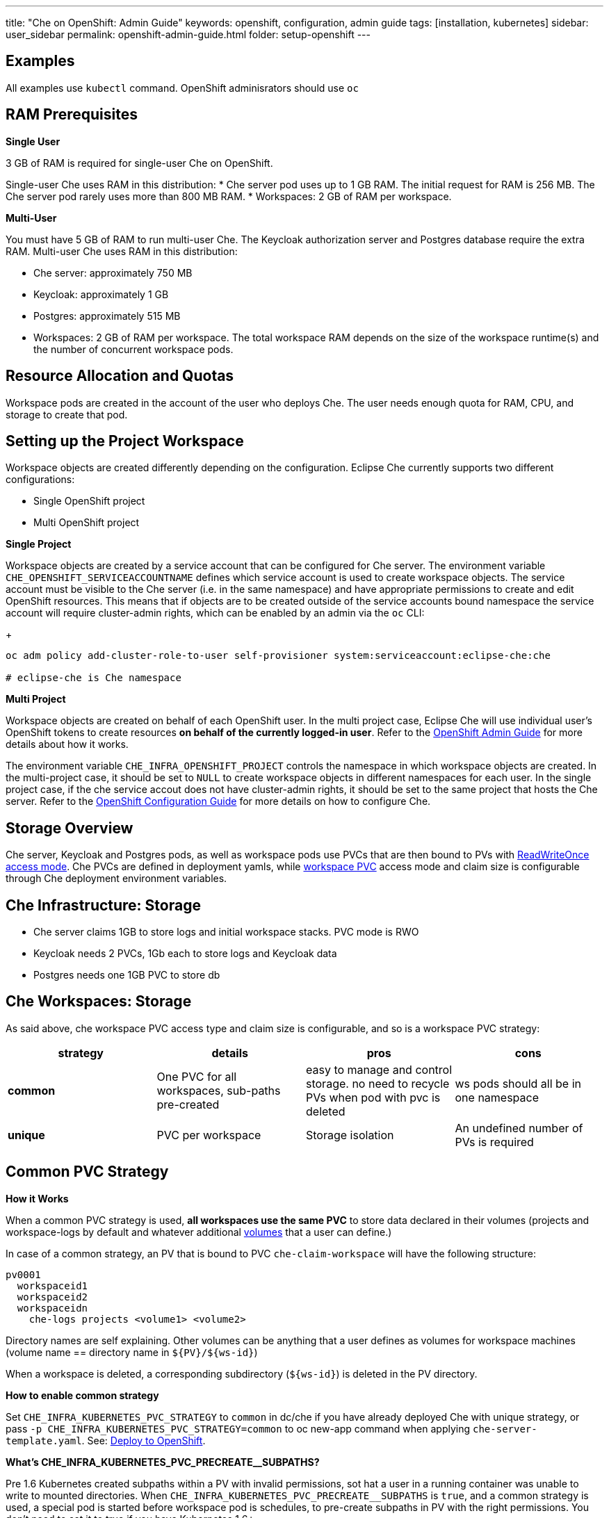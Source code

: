 ---
title: "Che on OpenShift: Admin Guide"
keywords: openshift, configuration, admin guide
tags: [installation, kubernetes]
sidebar: user_sidebar
permalink: openshift-admin-guide.html
folder: setup-openshift
---


[id="examples"]
== Examples

All examples use `kubectl` command. OpenShift adminisrators should use `oc`

[id="ram"]
== RAM Prerequisites

*Single User*

3 GB of RAM is required for single-user Che on OpenShift.

Single-user Che uses RAM in this distribution:
* Che server pod uses up to 1 GB RAM. The initial request for RAM is 256 MB. The Che server pod rarely uses more than 800 MB RAM.
* Workspaces: 2 GB of RAM per workspace. 

*Multi-User*

You must have 5 GB of RAM to run multi-user Che. The Keycloak authorization server and Postgres database require the extra RAM. Multi-user Che uses RAM in this distribution:

* Che server: approximately 750 MB 
* Keycloak: approximately 1 GB 
* Postgres: approximately 515 MB 
* Workspaces: 2 GB of RAM per workspace. The total workspace RAM depends on the size of the workspace runtime(s) and the number of concurrent workspace pods. 

[id="resource-allocation-and-quotas"]
== Resource Allocation and Quotas

Workspace pods are created in the account of the user who deploys Che.  The user needs enough quota for RAM, CPU, and storage to create that pod. 

[id="who-creates-workspace-objects"]
== Setting up the Project Workspace

Workspace objects are created differently depending on the configuration. Eclipse Che currently supports two different configurations: 

* Single OpenShift project   

* Multi OpenShift project   

*Single Project*

Workspace objects are created by a service account that can be configured for Che server. The environment variable `CHE_OPENSHIFT_SERVICEACCOUNTNAME` defines which service account is used to create workspace objects. The service account must be visible to the Che server (i.e. in the same namespace) and have appropriate permissions to create and edit OpenShift resources. This means that if objects are to be created outside of the service accounts bound namespace the service account will require cluster-admin rights, which can be enabled by an admin via the `oc` CLI:
+
----
oc adm policy add-cluster-role-to-user self-provisioner system:serviceaccount:eclipse-che:che

# eclipse-che is Che namespace
----

*Multi Project*

Workspace objects are created on behalf of each OpenShift user. In the multi project case, Eclipse Che will use individual user’s OpenShift tokens to create resources *on behalf of the currently logged-in user*. Refer to the link:openshift-admin-guide#create-workspace-objects-in-personal-namespaces[OpenShift Admin Guide] for more details about how it works.

The environment variable `CHE_INFRA_OPENSHIFT_PROJECT` controls the namespace in which workspace objects are created. In the multi-project case, it should be set to `NULL` to create workspace objects in different namespaces for each user. In the single project case, if the che service accout does not have cluster-admin rights, it should be set to the same project that hosts the Che server. Refer to the link:openshift-config.html[OpenShift Configuration Guide] for more details on how to configure Che.

[id="storage-overview"]
== Storage Overview

Che server, Keycloak and Postgres pods, as well as workspace pods use PVCs that are then bound to PVs with https://kubernetes.io/docs/concepts/storage/persistent-volumes/#access-modes[ReadWriteOnce access mode]. Che PVCs are defined in deployment yamls, while link:#che-workspaces-storage[workspace PVC] access mode and claim size is configurable through Che deployment environment variables.

[id="che-infrastructure-storage"]
== Che Infrastructure: Storage

* Che server claims 1GB to store logs and initial workspace stacks. PVC mode is RWO
* Keycloak needs 2 PVCs, 1Gb each to store logs and Keycloak data
* Postgres needs one 1GB PVC to store db

[id="che-workspaces-storage"]
== Che Workspaces: Storage

As said above, che workspace PVC access type and claim size is configurable, and so is a workspace PVC strategy:

[width="100%",cols="25%,25%,25%,25%",options="header",]
|===
|strategy |details |pros |cons
|*common* |One PVC for all workspaces, sub-paths pre-created |easy to manage and control storage. no need to recycle PVs when pod with pvc is deleted |ws pods should all be in one namespace
|*unique* |PVC per workspace |Storage isolation |An undefined number of PVs is required
|===

[id="common-pvc-strategy"]
== Common PVC Strategy

*How it Works*

When a common PVC strategy is used, *all workspaces use the same PVC* to store data declared in their volumes (projects and workspace-logs by default and whatever additional link:volumes.html[volumes] that a user can define.)

In case of a common strategy, an PV that is bound to PVC `che-claim-workspace` will have the following structure:

----
pv0001
  workspaceid1
  workspaceid2
  workspaceidn
    che-logs projects <volume1> <volume2>
----

Directory names are self explaining. Other volumes can be anything that a user defines as volumes for workspace machines (volume name == directory name in `${PV}/${ws-id}`)

When a workspace is deleted, a corresponding subdirectory (`${ws-id}`) is deleted in the PV directory.

*How to enable common strategy*

Set `CHE_INFRA_KUBERNETES_PVC_STRATEGY` to `common` in dc/che if you have already deployed Che with unique strategy, or pass `-p CHE_INFRA_KUBERNETES_PVC_STRATEGY=common` to oc new-app command when applying `che-server-template.yaml`. See: link:openshift-multi-user.html[Deploy to OpenShift].

**What’s CHE_INFRA_KUBERNETES_PVC_PRECREATE__SUBPATHS?**

Pre 1.6 Kubernetes created subpaths within a PV with invalid permissions, sot hat a user in a running container was unable to write to mounted directories. When `pass:[CHE_INFRA_KUBERNETES_PVC_PRECREATE__SUBPATHS]` is `true`, and a common strategy is used, a special pod is started before workspace pod is schedules, to pre-create subpaths in PV with the right permissions. You don’t need to set it to true if you have Kubernetes 1.6+.

*Restrictions*

When a common strategy is used, and a workspace PVC access mode is RWO, only one Kubernetes node can simultaneously use PVC. You’re fine if your Kubernetes/OpenShift cluster has just one node. If there are several nodes, a common strategy can still be used, but in this case, workspace PVC access mode should be RWM, ie multiple nodes should be able to use this PVC simultaneously (in fact, you may sometimes have some luck and all workspaces will be scheduled on the same node). You can change access mode for workspace PVCs by passing environment variable `CHE_INFRA_KUBERNETES_PVC_ACCESS_MODE=ReadWriteMany` to che deployment either when initially deploying Che or through che deployment update.

Another restriction is that only pods in the same namespace can use the same PVC, thus, `CHE_INFRA_KUBERNETES_PROJECT` env variable should not be empty - it should be either Che server namespace (in this case objects can be created with che SA) or a dedicated namespace (token or username/password need to be used).

[id="unique-pvc-strategy"]
== Unique PVC Strategy

It is a default PVC strategy, i.e. `CHE_INFRA_KUBERNETES_PVC_STRATEGY` is set to `unique`. Every workspace gets its own PVC, which means a workspace PVC is created when a workspace starts for the first time. Workspace PVC is deleted when a corresponding workspace is deleted.

[id="ephemeral workspaces"]
== Ephemeral Workspaces
On OpenShift/Kubernetes infrastructure it is possible to configure workspaces to be ephemeral (with no PVC attached). Instructions can be found in the link:volumes.html#empty-dir-volumes['emptyDir' volumes support OpenShift/Kubernetes infrastructure] section.

[id="update"]
== Update

An update implies updating Che deployment with new image tags. There are multiple ways to update a deployment:

* `kubeclt edit dc/che` - and just manually change image tag used in the deployment
* manually in OpenShift web console > deployments > edit yaml > image:tag
* `kubectl set image dc/che che=eclipse/che-server:${VERSION} --source=docker`

Config change will trigger a new deployment. In most cases, using older Keycloak and Postgres images is OK, since changes to those are very rare. However, you may update Keycloak and Postgres deployments:

* eclipse/che-keycloak
* eclipse/che-postgres

You can get the list of available versions at https://github.com/eclipse/che/tags[Che GitHub page].

Since `nightly` is the default tag used in Che deployment, and image pull policy is set to Always, triggering a new deployment, will pull a newer image, if available.

You can use *IfNotPresent* pull policy (default is Always). Manually edit Che deployment after deployment or add `--set cheImagePullPolicy=IfNotPresent`.

OpenShift admins can pass `-p PULL_POLICY=IfNotPresent` to link:openshift-multi-user.html[Che deployment] or manually edit `dc/che` after deployment.

[id="scalability"]
== Scalability

To be able to run more workspaces, https://kubernetes.io/docs/concepts/architecture/nodes/#management[add more nodes to your Kubernetes cluster]. If the system is out of resources, workspace start will fail with an error message returned from Kubernetes (usually it’s `no available nodes` kind of error).

[id="gdpr"]
== GDPR

In case the user wants to delete their data or requested the admininistrator to do that, there is an API method for that purpose:

----
curl -X DELETE http://che-server/api/user/{id}
----

Use the above command with the user or administrator token.

[id="debug-mode"]
== Debug Mode

If you want Che server to run in a debug mode set the following env in Che deployment to true (false by default):

`CHE_DEBUG_SERVER=true`

[id="private-docker-registries"]
== Private Docker Registries

Refer to https://kubernetes.io/docs/tasks/configure-pod-container/pull-image-private-registry/[Kubernetes documentation]

[id="che-server-logs"]
== Che Server Logs

When Eclipse Che gets deployed to Kubernetes, a PVC `che-data-volume` is https://github.com/eclipse/che/blob/master/deploy/kubernetes/kubectl/che-kubernetes.yaml#L26[created] and bound to a PV. Logs are persisted in a PV and can be retrieved in the following ways:

* `kubectl get log dc/che`
* `kubectl describe pvc che-data-claim`, find PV it is bound to, then `oc describe pv $pvName`, you will get a local path with logs directory. Be careful with permissions for that directory, since once changed, Che server wont be able to write to a file
* in Kubernetes web console, eclipse-che namespace, *pods > che-pod > logs*.

It is also possible to configure Che master not to store logs, but produce JSON encoded logs to output instead. It may be used to collect logs by systems such as Logstash. To configure JSON logging instead of plain text environment variable `CHE_LOGS_APPENDERS_IMPL` should have value `json`. See more at link:logging.html[logging docs].

[id="workspace-logs"]
== Workspace Logs

Workspace logs are stored in an PV bound to `che-claim-workspace` PVC. Workspace logs include logs from workspace agent, link:what-are-workspaces.html#bootstrapper[bootstrapper] and other agents if applicable.

[id="che-master-states"]
== Che Master States

There is three possible states of the master - `RUNNING`, `PREPARING_TO_SHUTDOWN` and `READY_TO_SHUTDOWN`. `PREPARING_TO_SHUTDOWN` state may imply two different behaviors: - When no new workspace startups allowed, and all running workspaces are forcibly stopped; - When no new workspace startups allowed, any workspaces that are currently starting or stopping is allowed to finish that process, and running workspaces doesn’t stopped. This option is possible only for the infrastructures that support workspaces recovery. For those are didn’t, automatic fallback to the shutdown with full workspaces stopping will be performed. Therefore, `/api/system/stop` API contract changed slightly - now it tries to do the second behavior by default. Full shutdown with workspaces stop can be requested with `shutdown=true` parameter. When preparation process in finished, `READY_TO_SHUTDOWN` state will be set which allows to stop current Che master instance.

[id="che-workspace-termination-grace-period"]
== Che Workspace Termination Grace Period

Grace termination period of Kubernetes / OpenShift workspace’s pods defaults '0', which allows to terminate pods almost instantly and significantly decrease the time required for stopping a workspace. For increasing grace termination period the following environment variable should be used:

`pass:[CHE_INFRA_KUBERNETES_POD_TERMINATION__GRACE__PERIOD__SEC]`

*IMPORTANT!*

If `terminationGracePeriodSeconds` have been explicitly set in Kubernetes / OpenShift recipe it will not be overridden by the environment variable.

[id="recreate-update"]
== Recreate Update

To perform Recreate type update without stopping active workspaces:

* Make sure there is full compatibility between new master and old ws agent versions (API etc);
* Make sure deployment update strategy set to Recreate;
* Make POST request to the /api/system/stop api to start WS master suspend (means that all new attempts to start workspaces will be refused, and all current starts/stops will be finished). Note that this method requires system admin credentials.
* Make periodical GET requests to /api/system/state api, until it returns READY_TO_SHUTDOWN state. Also, it may be visually controlled by line "System is ready to shutdown" in the server logs
* Perform new deploy.

[id="rolling-update"]
== Rolling Update

To perform Rolling type update without stopping active workspaces, the following preconditions required:

* Make sure deployment update strategy set to Rolling;
* Make sure there is full API compatibility between new master and old ws agent versions, as well as database compatibility (since it is impossible to use DB migrations on this update mode);
* Make sure `terminationGracePeriodSeconds` deployment parameter has enough value (see details below).

After that preconditions is done, press Deploy button or execute `oc rollout latest che` from cli client will start the process.

Unlike the Recreate update, the Rolling update type does not imply any Che server downtime, since new deployment is starting in parallel and traffic is hot-switched. (Typically there is 5-6 sec period of Che server API unavailability due to routes switching).

[id="known-issues"]
==== Known issues

* Workspaces that are started shortly (5-30sec) before the network traffic is switched to the new pod, may fallback to the stopped state. That happens because bootstrappers uses Che server route URL for notifying Che Server when bootstrapping is done. Since traffic is already switched to the new Che server, old one cannot get bootstrapper-s report, and fails the start after waiting timeout reached. If old Che server will be killed before this timeout, workspaces can stuck in the `STARTING` state. So the `terminationGracePeriodSeconds` parameter must define time enough to cover workspace start timeout timeout (which is 8 min by def.) plus some additional timings. Typically, setting `terminationGracePeriodSeconds` to 540 sec is enough to cover all timeouts.
* Some users may experience problems with websocket reconnections or missed events published by WebSocket connection(when a workspace is STARTED but dashboard displays that it is STARTING); Need to reload page to restore connections and actual workspaces states.

[id="update-with-db-migrations-or-api-incompatibility"]
== Update with DB migrations or API incompatibility

If new version of Che server contains some DB migrations, but there is still API compatibility between old and new version, recreate update type may be used, without stopping running workspaces.

API incompatible versions should be updated with full workspaces stop. It means that `/api/system/stop?shutdown=true` must be called prior to update.

[id="delete-deployments"]
== Delete deployments

If you want to completely delete Che and its infrastructure components, deleting a project/namespace is the fastest way - all objects associated with this namespace will be deleted:

`oc delete namespace che`

If you need to delete particular deployments and associated objects, you can use selectors (use `oc` instead of `kubctl` for OpenShift):

----
# remove all Che server related objects
kubectl delete all -l=app=che
# remove all Keycloak related objects
kubectl delete all -l=app=keycloak
# remove all Postgres related objects
kubectl delete all -l=app=postgres
----

PVCs, service accounts and role bindings should be deleted separately as `oc delete all` does not delete them:

----
# Delete Che server PVC, ServiceAccount and RoleBinding
kubectl delete sa -l=app=che
kubectl delete rolebinding -l=app=che

# Delete Keycloak and Postgres PVCs

kubectl delete pvc -l=app=keycloak
kubectl delete pvc -l=app=postgres
----

[id="create-workspace-objects-in-personal-namespaces"]
== Create workspace objects in personal namespaces

When Che is installed on OpenShift in multi-user mode, it is possible to register the OpenShift server into the Keycloak server as an identity provider, in order to allow creating workspace objects in the personal OpenShift namespace of the user that is currenlty logged in Che through Keycloak.

This feature is available only when Che is configured to create a new OpenShift namespace for every Che workspace.

As detailed below, to enable this feature, the administrator should:

* link:#openshift-identity-provider-registration[register], inside Keycloak, an OpenShift identity provider that will point to the OpenShift console of the cluster in which the workspace resources should be created,
* link:#che-configuration[configure] Che to use this Keycloak identity provider in order to retrieve the OpenShift tokens of Che users.

Once this is done, every interactive action done by a Che user on workspaces, such as start or stop, will create OpenShift resources under his personal OpenShift account. And the first time the user will try to do it, he will be asked to link his Keycloak account with his personal OpenShift account: which he can do by simply following the provided link in the notification message.

But for non-interactive workspace actions, such as workspace stop on idling or Che server shutdown, the account used for operations on OpenShift resources will fall back to the dedicated OpenShift account configured for the Kubernetes infrastructure, as described in the link:admin-guide.html#who-creates-workspace-objects[AdminGuide].

To easily install Che on OpenShift with this feature enabled, see link:openshift-multi-user.html#creating-workspace-resources-in-personal-openshift-accounts-on-minishift[this section for Minishift] and link:openshift-multi-user.html#creating-workspace-resources-in-personal-openshift-accounts[this one for OCP]

[id="openshift-identity-provider-registration"]
==== OpenShift identity provider registration

The Keycloak OpenShift identity provider is described in https://www.keycloak.org/docs/3.3/server_admin/topics/identity-broker/social/openshift.html[this documentation].

1.  In the link:user-management.html#auth-and-user-management[Keycloak administration console], when adding the OpenShift identity provider, you should use the following settings:

image::keycloak/openshift_identity_provider.png[]

`Base URL` is the URL of the OpenShift console

1.  Next thing is to add a default read-token role:

image::git/kc_roles.png[]

1.  Then this identity provider has to be declared as an OAuth client inside OpenShift. This can be done with the corresponding command:

----
oc create -f <(echo '
apiVersion: v1
kind: OAuthClient
metadata:
  name: kc-client
secret: "<value set for the 'Client Secret' field in step 1>"
redirectURIs:
  - "<value provided in the 'Redirect URI' field in step 1>"
grantMethod: prompt
')
----

*Note*: Adding a OAuth client requires cluster-wide admin rights.

[id="che-configuration"]
==== Che configuration

On the Che deployment configuration:

* the `CHE_INFRA_OPENSHIFT_PROJECT` environment variable should be set to `NULL` to ensure a new distinct OpenShift namespace is created for every started workspace.
* the `pass:[CHE_INFRA_OPENSHIFT_OAUTH__IDENTITY__PROVIDER]` environment variable should be set to the alias of the OpenShift identity provider specified in step 1 of its link:#openshift-identity-provider-registration[registration in Keycloak]. The default value is `openshift-v3`.

[id="providing-the-openshift-certificate-to-keycloak"]
==== Providing the OpenShift certificate to Keycloak

If the certificate used by the OpenShift console is self-signed or is not trusted, then by default the Keycloak will not be able to contact the OpenShift console to retrieve linked tokens.

In this case the OpenShift console certificate should be passed to the Keycloak deployment as an additional environment property. This will enable the Keycloak server to add it to its list of trusted certificates, and will fix the problem.

The environment variable is named `OPENSHIFT_IDENTITY_PROVIDER_CERTIFICATE`.

Since adding a multi-line certificate content in a deployment configuration environment variable is not that easy, the best way is to use a secret that contains the certificate, and refer to it in the environment variable.
